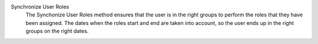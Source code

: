 .. inherit:: inside administration/system/scheduled-actions,//section[title=="Available Methods"]/definition_list
    :filter: ./definition_list/definition_list_item

Synchronize User Roles
    The Synchonize User Roles method ensures that the user is in the right
    groups to perform the roles that they have been assigned.  The dates
    when the roles start and end are taken into account, so the user ends up
    in the right groups on the right dates.
